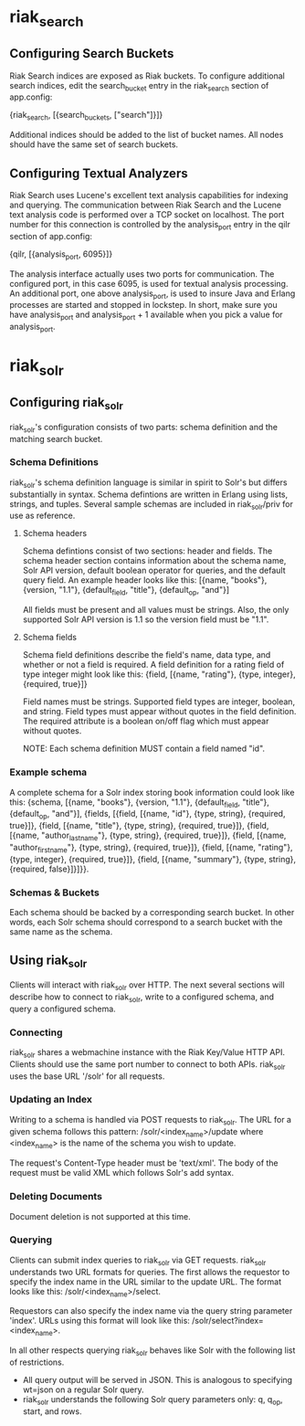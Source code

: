 * riak_search
** Configuring Search Buckets
   Riak Search indices are exposed as Riak buckets. To configure additional search
   indices, edit the search_bucket entry in the riak_search section of app.config:

       {riak_search, [{search_buckets, ["search"]}]}

   Additional indices should be added to the list of bucket names. All nodes should
   have the same set of search buckets.

** Configuring Textual Analyzers
   Riak Search uses Lucene's excellent text analysis capabilities for indexing and
   querying. The communication between Riak Search and the Lucene text analysis
   code is performed over a TCP socket on localhost. The port number for this
   connection is controlled by the analysis_port entry in the qilr section of
   app.config:

       {qilr, [{analysis_port, 6095}]}

   The analysis interface actually uses two ports for communication. The configured
   port, in this case 6095, is used for textual analysis processing. An additional
   port, one above analysis_port, is used to insure Java and Erlang processes are
   started and stopped in lockstep. In short, make sure you have analysis_port and
   analysis_port + 1 available when you pick a value for analysis_port.

* riak_solr
** Configuring riak_solr
   riak_solr's configuration consists of two parts: schema definition and the
   matching search bucket.

*** Schema Definitions
    riak_solr's schema definition language is similar in spirit to Solr's but
    differs substantially in syntax. Schema defintions are written in Erlang using
    lists, strings, and tuples. Several sample schemas are included in riak_solr/priv
    for use as reference.

**** Schema headers
     Schema defintions consist of two sections: header and fields. The schema header
     section contains information about the schema name, Solr API version, default
     boolean operator for queries, and the default query field. An example header
     looks like this: [{name, "books"},
                       {version, "1.1"},
                       {default_field, "title"},
                       {default_op, "and"}]

     All fields must be present and all values must be strings. Also, the only supported
     Solr API version is 1.1 so the version field must be "1.1".

**** Schema fields
     Schema field definitions describe the field's name, data type, and whether or not
     a field is required. A field definition for a rating field of type integer might look
     like this: {field, [{name, "rating"},
                         {type, integer},
                         {required, true}]}

     Field names must be strings. Supported field types are integer, boolean, and string.
     Field types must appear without quotes in the field definition. The required attribute
     is a boolean on/off flag which must appear without quotes.

     NOTE: Each schema definition MUST contain a field named "id".

*** Example schema
    A complete schema for a Solr index storing book information could look like
    this: {schema, [{name, "books"},
                    {version, "1.1"},
  	            {default_field, "title"},
                    {default_op, "and"}],
                    {fields,
                        [{field, [{name, "id"},
                                  {type, string},
                                  {required, true}]},
                         {field, [{name, "title"},
                                  {type, string},
                                  {required, true}]},
                         {field, [{name, "author_last_name"},
                                  {type, string},
                                  {required, true}]},
                         {field, [{name, "author_first_name"},
                                  {type, string},
                                  {required, true}]},
                         {field, [{name, "rating"},
                                  {type, integer},
                                  {required, true}]},
                         {field, [{name, "summary"},
                                  {type, string},
                                  {required, false}]}]}}.
*** Schemas & Buckets
    Each schema should be backed by a corresponding search bucket. In other words,
    each Solr schema should correspond to a search bucket with the same name as
    the schema.

** Using riak_solr
   Clients will interact with riak_solr over HTTP. The next several sections will
   describe how to connect to riak_solr, write to a configured schema, and query
   a configured schema.

*** Connecting
    riak_solr shares a webmachine instance with the Riak Key/Value HTTP API. Clients
    should use the same port number to connect to both APIs. riak_solr uses the base
    URL '/solr' for all requests.

*** Updating an Index
    Writing to a schema is handled via POST requests to riak_solr. The URL for a
    given schema follows this pattern: /solr/<index_name>/update where <index_name>
    is the name of the schema you wish to update.

    The request's Content-Type header must be 'text/xml'. The body of the request must be
    valid XML which follows Solr's add syntax.

*** Deleting Documents
    Document deletion is not supported at this time.

*** Querying
    Clients can submit index queries to riak_solr via GET requests. riak_solr
    understands two URL formats for queries. The first allows the requestor to
    specify the index name in the URL similar to the update URL. The format
    looks like this: /solr/<index_name>/select.

    Requestors can also specify the index name via the query string parameter
    'index'. URLs using this format will look like this: /solr/select?index=<index_name>.

    In all other respects querying riak_solr behaves like Solr with the following list
    of restrictions.
    - All query output will be served in JSON. This is analogous to specifying
      wt=json on a regular Solr query.
    - riak_solr understands the following Solr query parameters only: q, q_op,
      start, and rows.
